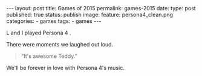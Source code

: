 #+STARTUP: noindent showeverything
#+OPTIONS: toc:nil; html-postamble:nil
#+BEGIN_HTML
---
layout: post
title: Games of 2015
permalink: games-2015
date: 
type: post
published: true
status: publish
image:
  feature: persona4_clean.png
categories:
- games
tags:
- games
---
#+END_HTML

L and I played Persona 4 . 

There were moments we laughed out loud.

#+BEGIN_HTML
<blockquote class="largeQuote">“It's awesome Teddy.”</blockquote>
#+END_HTML

We'll be forever in love with Persona 4's music.
